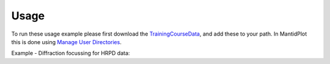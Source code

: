Usage
-----

To run these usage example please first download the 
`TrainingCourseData <http://download.mantidproject.org/download.psp?f=/SampleData/TrainingCourseData.zip>`_, 
and add these to your path. In MantidPlot this is done using `Manage User Directories <http://www.mantidproject.org/ManageUserDirectories>`_.

Example - Diffraction focussing for HRPD data:

.. testcode:: ExHRPDFocussing

   # Load HRP dataset
   ws = Load('HRP39180.RAW') 

   # specify groupping file, here using CalFile format
   cal_file = "hrpd_new_072_01_corr.cal"
   
   # For HRPD data, perform a unit convertion TOF->d-spacing, taking into account detector position offsets
   ws = AlignDetectors(InputWorkspace='ws',CalibrationFile=cal_file)
   # Focus the data
   ws = DiffractionFocussing(InputWorkspace='ws',GroupingFileName=cal_file)
      
   # print out chi-squared value for fit
   print("%.3f" % ws.readY(0)[50])  

.. testcleanup:: ExHRPDFocussing

   DeleteWorkspace(ws)
   
.. testoutput:: ExHRPDFocussing
   :hide:
   
   900.709

